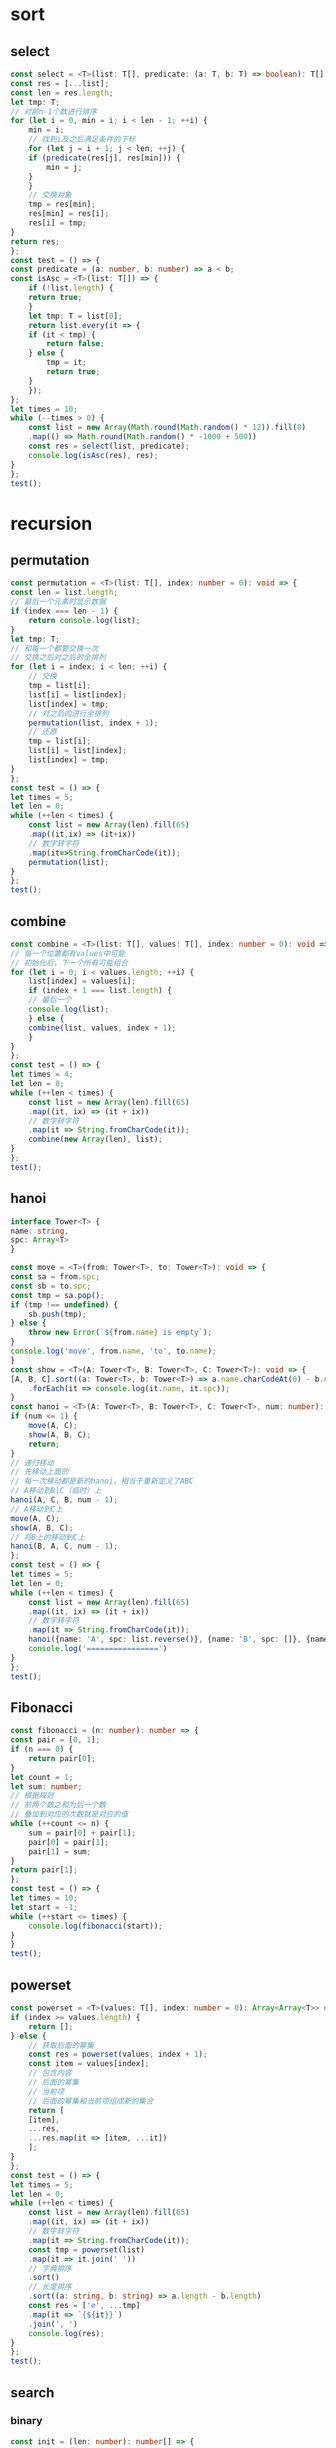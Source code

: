 * sort
** select
   #+BEGIN_SRC typescript
     const select = <T>(list: T[], predicate: (a: T, b: T) => boolean): T[] => {
	 const res = [...list];
	 const len = res.length;
	 let tmp: T;
	 // 对前n-1个数进行排序
	 for (let i = 0, min = i; i < len - 1; ++i) {
	     min = i;
	     // 找到i及之后满足条件的下标
	     for (let j = i + 1; j < len; ++j) {
		 if (predicate(res[j], res[min])) {
		     min = j;
		 }
	     }
	     // 交换对象
	     tmp = res[min];
	     res[min] = res[i];
	     res[i] = tmp;
	 }
	 return res;
     };
     const test = () => {
	 const predicate = (a: number, b: number) => a < b;
	 const isAsc = <T>(list: T[]) => {
	     if (!list.length) {
		 return true;
	     }
	     let tmp: T = list[0];
	     return list.every(it => {
		 if (it < tmp) {
		     return false;
		 } else {
		     tmp = it;
		     return true;
		 }
	     });
	 };
	 let times = 10;
	 while (--times > 0) {
	     const list = new Array(Math.round(Math.random() * 12)).fill(0)
		 .map(() => Math.round(Math.random() * -1000 + 500))
	     const res = select(list, predicate);
	     console.log(isAsc(res), res);
	 }
     };
     test();
   #+END_SRC
* recursion
** permutation
    #+BEGIN_SRC typescript
      const permutation = <T>(list: T[], index: number = 0): void => {
	  const len = list.length;
	  // 最后一个元素时显示数据
	  if (index === len - 1) {
	      return console.log(list);
	  }
	  let tmp: T;
	  // 和每一个都要交换一次
	  // 交换之后对之后的全排列
	  for (let i = index; i < len; ++i) {
	      // 交换
	      tmp = list[i];
	      list[i] = list[index];
	      list[index] = tmp;
	      // 对之后的进行全排列
	      permutation(list, index + 1);
	      // 还原
	      tmp = list[i];
	      list[i] = list[index];
	      list[index] = tmp;
	  }
      };
      const test = () => {
	  let times = 5;
	  let len = 0;
	  while (++len < times) {
	      const list = new Array(len).fill(65)
		  .map((it,ix) => (it+ix))
		  // 数字转字符
		  .map(it=>String.fromCharCode(it));
	      permutation(list);
	  }
      };
      test();
    #+END_SRC
** combine
   #+BEGIN_SRC typescript
     const combine = <T>(list: T[], values: T[], index: number = 0): void => {
	 // 每一个位置都有values中可能
	 // 初始化后，下一个所有可能组合
	 for (let i = 0; i < values.length; ++i) {
	     list[index] = values[i];
	     if (index + 1 === list.length) {
		 // 最后一个
		 console.log(list);
	     } else {
		 combine(list, values, index + 1);
	     }
	 }
     };
     const test = () => {
	 let times = 4;
	 let len = 0;
	 while (++len < times) {
	     const list = new Array(len).fill(65)
		 .map((it, ix) => (it + ix))
		 // 数字转字符
		 .map(it => String.fromCharCode(it));
	     combine(new Array(len), list);
	 }
     };
     test();
   #+END_SRC
** hanoi
   #+BEGIN_SRC typescript
     interface Tower<T> {
	 name: string,
	 spc: Array<T>
     }

     const move = <T>(from: Tower<T>, to: Tower<T>): void => {
	 const sa = from.spc;
	 const sb = to.spc;
	 const tmp = sa.pop();
	 if (tmp !== undefined) {
	     sb.push(tmp);
	 } else {
	     throw new Error(`${from.name} is empty`);
	 }
	 console.log('move', from.name, 'to', to.name);
     }
     const show = <T>(A: Tower<T>, B: Tower<T>, C: Tower<T>): void => {
	 [A, B, C].sort((a: Tower<T>, b: Tower<T>) => a.name.charCodeAt(0) - b.name.charCodeAt(0))
	     .forEach(it => console.log(it.name, it.spc));
     }
     const hanoi = <T>(A: Tower<T>, B: Tower<T>, C: Tower<T>, num: number): void | never => {
	 if (num <= 1) {
	     move(A, C);
	     show(A, B, C);
	     return;
	 }
	 // 递归移动
	 // 先移动上面的
	 // 每一次移动都是新的hanoi，相当于重新定义了ABC
	 // A移动到B|C（临时）上
	 hanoi(A, C, B, num - 1);
	 // A移动到C上
	 move(A, C);
	 show(A, B, C);
	 // 将B上的移动到C上
	 hanoi(B, A, C, num - 1);
     };
     const test = () => {
	 let times = 5;
	 let len = 0;
	 while (++len < times) {
	     const list = new Array(len).fill(65)
		 .map((it, ix) => (it + ix))
		 // 数字转字符
		 .map(it => String.fromCharCode(it));
	     hanoi({name: 'A', spc: list.reverse()}, {name: 'B', spc: []}, {name: 'C', spc: []}, len);
	     console.log('================')
	 }
     };
     test();
   #+END_SRC
** Fibonacci
   #+BEGIN_SRC typescript
     const fibonacci = (n: number): number => {
	 const pair = [0, 1];
	 if (n === 0) {
	     return pair[0];
	 }
	 let count = 1;
	 let sum: number;
	 // 根据规则
	 // 前两个数之和为后一个数
	 // 叠加到对应的次数就是对应的值
	 while (++count <= n) {
	     sum = pair[0] + pair[1];
	     pair[0] = pair[1];
	     pair[1] = sum;
	 }
	 return pair[1];
     };
     const test = () => {
	 let times = 10;
	 let start = -1;
	 while (++start <= times) {
	     console.log(fibonacci(start));
	 }
     }
     test();
   #+END_SRC
** powerset
   #+BEGIN_SRC typescript
     const powerset = <T>(values: T[], index: number = 0): Array<Array<T>> => {
	 if (index >= values.length) {
	     return [];
	 } else {
	     // 获取后面的幂集
	     const res = powerset(values, index + 1);
	     const item = values[index];
	     // 包含内容
	     // 后面的幂集
	     // 当前项
	     // 后面的幂集和当前项组成新的集合
	     return [
		 [item],
		 ...res,
		 ...res.map(it => [item, ...it])
	     ];
	 }
     };
     const test = () => {
	 let times = 5;
	 let len = 0;
	 while (++len < times) {
	     const list = new Array(len).fill(65)
		 .map((it, ix) => (it + ix))
		 // 数字转字符
		 .map(it => String.fromCharCode(it));
	     const tmp = powerset(list)
		 .map(it => it.join(' '))
		 // 字典排序
		 .sort()
		 // 长度排序
		 .sort((a: string, b: string) => a.length - b.length)
	     const res = ['∅', ...tmp]
		 .map(it => `{${it}}`)
		 .join(', ')
	     console.log(res);
	 }
     };
     test();
   #+END_SRC
** search
*** binary
    #+BEGIN_SRC typescript
      const init = (len: number): number[] => {
	  // Set会自动去重
	  const set = new Set<number>();
	  while (--len >= 0) {
	      set.add(Math.round(Math.random() * -5200 + 2600));
	  }
	  // 转数组并从小到大排序
	  return Array.from(set).sort((a, b) => a - b);
      };
      const binary = (list: number[], value: number): number | null => {
	  const fn = (left: number, right: number): number | null => {
	      // 下标交叉说明不存在
	      if (right < left) {
		  return null;
	      }
	      // 求中值下标
	      const index = Math.floor((left + right) / 2);
	      const middle = list[index];
	      if (middle === value) {
		  // 找到了
		  return index;
	      }
	      if (value < middle) {
		  // 在左边
		  right = index - 1;
	      } else {
		  // 在右边
		  left = index + 1;
	      }
	      // 缩小小范围继续找
	      return fn(left, right);
	  }
	  return fn(0, list.length - 1);
      }
      const list = init(5500);
      // 寻找下标
      const index = binary(list, 2000);
      // 存在下标显示对应的值
      console.log(index, index !== null && list[index]);
    #+END_SRC
** magicOdd
   #+BEGIN_SRC typescript
     // 魔方
     // 奇数n*n方格
     // 每一行总和、每一列总和、主角线总和、副对角线总和相等
     // a 第一行中间是第一个
     // b 左上角移动填充
     // c 左上角已填充就向下移动
     // d 重复b直到全部填充完毕
     class MagicOdd {
	 private readonly num: number;
	 private readonly total: number;
	 private count = 0;
	 private readonly container: number[][];
	 private x = 0;
	 private y = 0;
	 private sum = 0;

	 public constructor(num: number) {
	     if (num > 0 && num % 2) {
		 this.num = num;
		 this.total = num * num;
		 this.y = (num - 1) / 2;
		 this.container = new Array(num).fill(num)
		     .map(() => new Array(num).fill(0));
	     } else {
		 throw new Error(`${num} is even`);
	     }
	 }

	 public fill(): MagicOdd {
	     if (this.count >= this.total) {
		 return this;
	     }
	     if (this.isFilled()) {
		 return this.back().down().fill();
	     } else {
		 this.container[this.x][this.y] = ++this.count;
		 return this.next().fill();
	     }
	 }

	 public isFilled(): boolean {
	     return this.container[this.x][this.y] > 0;
	 }

	 public show(): MagicOdd {
	     this.container.map(item => item.map(it => it < 10 ? ` ${it}` : `${it}`))
		 .forEach(it => console.log(it));
	     return this;
	 }

	 private next(): MagicOdd {
	     const max = this.num;
	     const x = this.x;
	     const y = this.y;
	     this.x = x > 0 ? x - 1 : max - 1;
	     this.y = y > 0 ? y - 1 : max - 1;
	     return this;
	 }

	 private back(): MagicOdd {
	     const max = this.num;
	     const x = this.x + 1;
	     const y = this.y + 1;
	     this.x = x >= max ? max - x : x;
	     this.y = y >= max ? max - y : y;
	     return this;
	 }

	 private down(): MagicOdd {
	     const max = this.num;
	     const x = this.x + 1;
	     this.x = x >= max ? max - x : x;
	     return this;
	 }

	 public check(): boolean {
	     if (this.count < this.total) {
		 throw new Error('not fill before check');
	     }
	     this.container[0].forEach(it => this.sum += it);
	     return this.checkRow() &&
		 this.checkColumn() &&
		 this.checkDiagonal();
	 }

	 private static reducer(cur: number, sum: number) {
	     return cur + sum;
	 }

	 private checkRow(): boolean {
	     return this.container
		 .map(item => item.reduce(MagicOdd.reducer, 0))
		 .every(it => this.sum === it);
	 }

	 private checkColumn(): boolean {
	     const ret = this.transform().checkRow();
	     this.transform();
	     return ret;
	 }

	 private transform(): MagicOdd {
	     const row = this.container;
	     const len = this.num;
	     for (let i = 0; i < len; ++i) {
		 for (let j = 0; j < i; ++j) {
		     const tmp = row[i][j];
		     row[i][j] = row[j][i];
		     row[j][i] = tmp;
		 }
	     }
	     return this;
	 }

	 private checkDiagonal(): boolean {
	     const list = this.container;
	     const cnt = this.num - 1;
	     const primary = list.map((_, ix) => list[ix][ix])
		 .reduce(MagicOdd.reducer, 0);
	     const minor = list.map((_, ix) => list[ix][cnt - ix])
		 .reduce(MagicOdd.reducer, 0);
	     return primary === minor && minor === this.sum;
	 }
     }

     const o = new MagicOdd(7);
     console.log(o.fill().show().check());
   #+END_SRC
* poly
  #+BEGIN_SRC typescript
    abstract class Poly {
	public abstract print(): Poly;

	public abstract add(ref: Poly): Poly;
    }

    interface PolySet {
	[deg: number]: number
    }

    class PolyDegree extends Poly {
	private readonly poly: number[];

	constructor(pst: PolySet | number[]) {
	    super();
	    if (pst instanceof Array) {
		this.poly = [...pst];
	    } else {
		const deg = Object.keys(pst)
		    .map(it => +it);
		const len = Math.max(...deg) + 1;
		const tmp = new Array(len).fill(0);
		deg.forEach(it => {
		    tmp[len - 1 - it] = pst[it];
		});
		this.poly = tmp;
	    }
	}

	public print(): Poly {
	    const len = this.poly.length;
	    const str = this.poly
		.map((it, ix) => PolyDegree.join(it, len - 1 - ix))
		.filter(it => it !== '')
		.join(' + ');
	    console.log(str);
	    return this;
	}

	private static join(coef: number, deg: number): string {
	    if (0 === coef) {
		return '';
	    }
	    if (0 === deg) {
		return `${coef}`;
	    }
	    const c = 1 === Math.abs(coef) ? '' : `${coef}*`;
	    const d = deg === 1 ? '' : `^${deg}`;
	    return `${c}x${d}`;
	}

	public add(ref: PolyDegree): Poly {
	    const pa = this.poly,
		pb = ref.poly;
	    let la = pa.length,
		lb = pb.length;
	    const len = Math.max(la, lb);
	    const res = new Array(len).fill(0);
	    pa.forEach((c, ix) => res[ix + len - la] += c);
	    pb.forEach((c, ix) => res[ix + len - lb] += c);
	    return new PolyDegree(res);
	}
    }

    let a = new PolyDegree({
	    10: 1,
	    2: 3,
	    1: 1,
	    5: 2,
	    0: 1
	}),
	b = new PolyDegree({
	    4: 3,
	    10: 1,
	    12: 1,
	    1 : 10,
	    0 : 3
	});
    a.print();
    b.print();
    a.add(b).print();
  #+END_SRC
